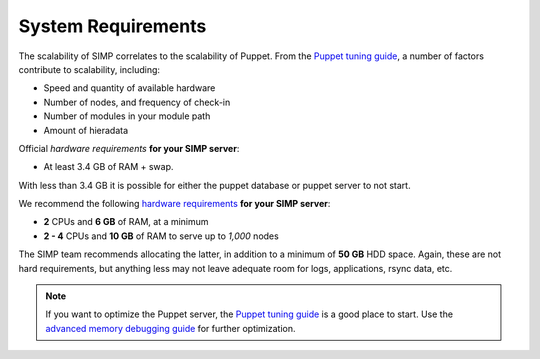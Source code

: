 .. _gsg-system_requirements:

System Requirements
===================

The scalability of SIMP correlates to the scalability of Puppet.  From the
`Puppet tuning guide`_, a number of factors contribute to scalability,
including:

* Speed and quantity of available hardware
* Number of nodes, and frequency of check-in
* Number of modules in your module path
* Amount of hieradata

Official `hardware requirements` **for your SIMP server**:

* At least 3.4 GB of RAM + swap.

With less than 3.4 GB it is possible for either the puppet database or
puppet server to not start.

We recommend the following `hardware requirements`_ **for your SIMP
server**:

* **2** CPUs and **6 GB** of RAM, at a minimum
* **2 - 4** CPUs and **10 GB** of RAM to serve up to *1,000* nodes

The SIMP team recommends allocating the latter, in addition to a minimum of
**50 GB** HDD space. Again, these are not hard requirements, but anything less
may not leave adequate room for logs, applications, rsync data, etc.

.. NOTE::

   If you want to optimize the Puppet server, the `Puppet tuning guide`_ is a
   good place to start.  Use the `advanced memory debugging guide`_ for further
   optimization.

.. _Puppet tuning guide: https://docs.puppet.com/puppetserver/latest/tuning_guide.html
.. _hardware requirements: https://docs.puppet.com/puppet/latest/system_requirements.html
.. _advanced memory debugging guide: https://puppet.com/blog/puppet-server-advanced-memory-debugging

